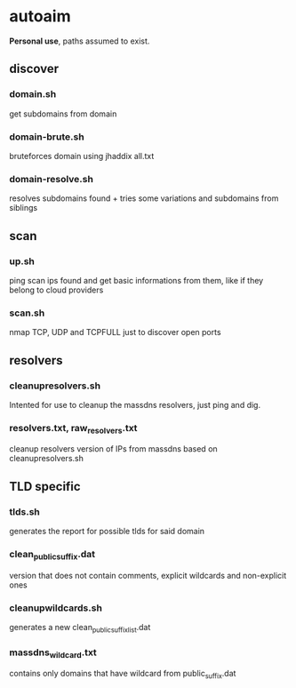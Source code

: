 * autoaim

*Personal use*, paths assumed to exist.

** discover
*** domain.sh
get subdomains from domain
*** domain-brute.sh
bruteforces domain using jhaddix all.txt
*** domain-resolve.sh
resolves subdomains found + tries some variations and subdomains from siblings

** scan
*** up.sh
ping scan ips found and get basic informations from them, like if they belong to cloud providers
*** scan.sh
nmap TCP, UDP and TCPFULL just to discover open ports

** resolvers
*** cleanupresolvers.sh
Intented for use to cleanup the massdns resolvers, just ping and dig.
*** resolvers.txt, raw_resolvers.txt
cleanup resolvers version of IPs from massdns based on cleanupresolvers.sh

** TLD specific
*** tlds.sh
generates the report for possible tlds for said domain
*** clean_public_suffix.dat
version that does not contain comments, explicit wildcards and non-explicit ones
*** cleanupwildcards.sh
generates a new clean_public_suffix_list.dat
*** massdns_wildcard.txt
contains only domains that have wildcard from public_suffix.dat
